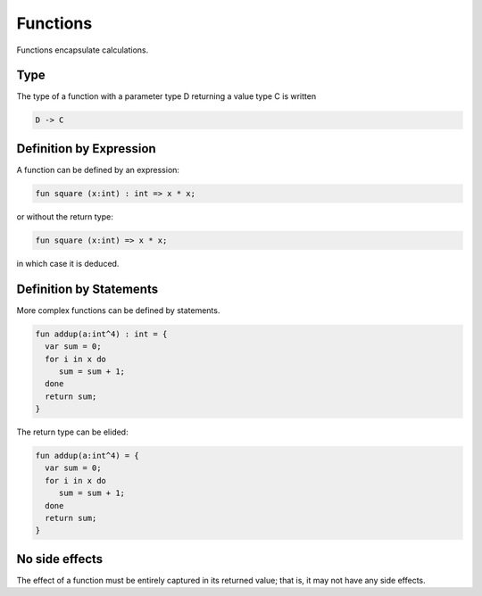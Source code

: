 Functions
=========

Functions encapsulate calculations.

Type
----

The type of a function with a parameter type D returning a value type C is written

.. code-block:: felix

    D -> C

Definition by Expression
------------------------

A function can be defined by an expression:

.. code-block:: felix

    fun square (x:int) : int => x * x;

or without the return type:

.. code-block:: felix

    fun square (x:int) => x * x;

in which case it is deduced.

Definition by Statements
------------------------

More complex functions can be defined by statements.

.. code-block:: felix

    fun addup(a:int^4) : int = {
      var sum = 0;
      for i in x do
         sum = sum + 1;
      done
      return sum;
    }

The return type can be elided:

.. code-block:: felix

    fun addup(a:int^4) = {
      var sum = 0;
      for i in x do
         sum = sum + 1;
      done
      return sum;
    }



No side effects
---------------

The effect of a function must be entirely captured in its
returned value; that is, it may not have any side effects.

 
